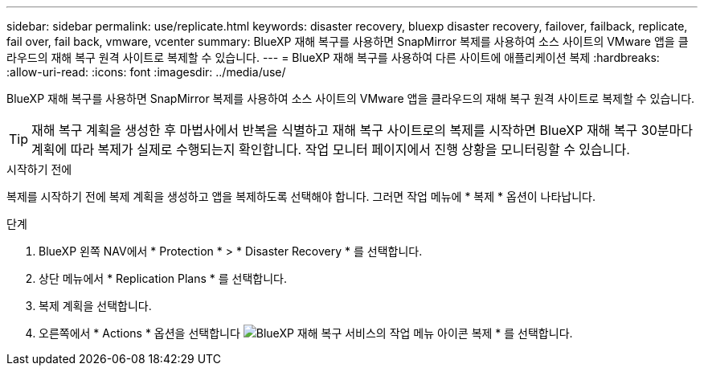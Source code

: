 ---
sidebar: sidebar 
permalink: use/replicate.html 
keywords: disaster recovery, bluexp disaster recovery, failover, failback, replicate, fail over, fail back, vmware, vcenter 
summary: BlueXP 재해 복구를 사용하면 SnapMirror 복제를 사용하여 소스 사이트의 VMware 앱을 클라우드의 재해 복구 원격 사이트로 복제할 수 있습니다. 
---
= BlueXP 재해 복구를 사용하여 다른 사이트에 애플리케이션 복제
:hardbreaks:
:allow-uri-read: 
:icons: font
:imagesdir: ../media/use/


[role="lead"]
BlueXP 재해 복구를 사용하면 SnapMirror 복제를 사용하여 소스 사이트의 VMware 앱을 클라우드의 재해 복구 원격 사이트로 복제할 수 있습니다.


TIP: 재해 복구 계획을 생성한 후 마법사에서 반복을 식별하고 재해 복구 사이트로의 복제를 시작하면 BlueXP 재해 복구 30분마다 계획에 따라 복제가 실제로 수행되는지 확인합니다. 작업 모니터 페이지에서 진행 상황을 모니터링할 수 있습니다.

.시작하기 전에
복제를 시작하기 전에 복제 계획을 생성하고 앱을 복제하도록 선택해야 합니다. 그러면 작업 메뉴에 * 복제 * 옵션이 나타납니다.

.단계
. BlueXP 왼쪽 NAV에서 * Protection * > * Disaster Recovery * 를 선택합니다.
. 상단 메뉴에서 * Replication Plans * 를 선택합니다.
. 복제 계획을 선택합니다.
. 오른쪽에서 * Actions * 옵션을 선택합니다 image:../use/icon-horizontal-dots.png["BlueXP 재해 복구 서비스의 작업 메뉴 아이콘"] 복제 * 를 선택합니다.

